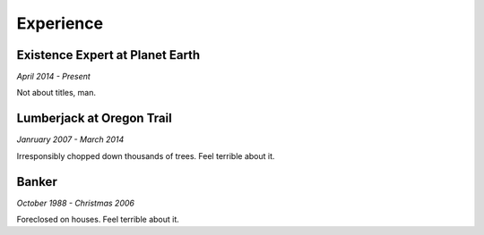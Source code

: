 

Experience
############

Existence Expert at Planet Earth
**********************

*April 2014 - Present*

Not about titles, man.

Lumberjack at Oregon Trail
***********************

*Janruary 2007 - March 2014*

Irresponsibly chopped down thousands of trees. Feel terrible about it.

Banker
*********************

*October 1988 - Christmas 2006*

Foreclosed on houses. Feel terrible about it.



